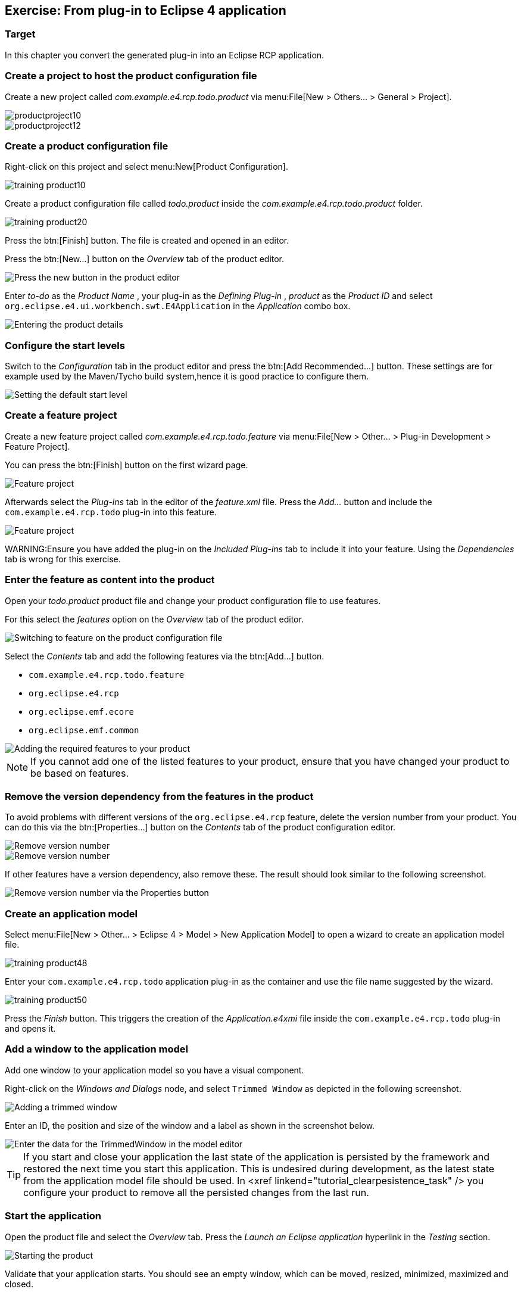 == Exercise: From plug-in to Eclipse 4 application

=== Target

In this chapter you convert the generated plug-in into an Eclipse RCP application.

=== Create a project to host the product configuration file

Create a new project called _com.example.e4.rcp.todo.product_ via menu:File[New > Others... > General > Project].

image::productproject10.png[,pdfwidth=60%]

image::productproject12.png[,pdfwidth=60%]

=== Create a product configuration file

Right-click on this project and select menu:New[Product Configuration].

image::training_product10.png[]

Create a product configuration file called _todo.product_ inside the _com.example.e4.rcp.todo.product_ folder.

image::training_product20.png[]

Press the btn:[Finish] button.
The file is created and opened in an editor.

Press the btn:[New...] button on the _Overview_ tab of the product editor.

image::training_product28.png[Press the new button in the product editor]

Enter _to-do_ as the _Product Name_ , your plug-in as the _Defining Plug-in_ , _product_ as the _Product ID_ and select `org.eclipse.e4.ui.workbench.swt.E4Application` in the _Application_ combo box.

image::training_product30.png[Entering the product details,pdfwidth=60%]

=== Configure the start levels
(((Start level in a product)))
(((Product Configuration, Start Level)))

Switch to the _Configuration_ tab in the product editor and press the btn:[Add Recommended...] button.
These settings are for example used by the Maven/Tycho build system,hence it is good practice to configure them.

image::rcpproductstartlevel10.png[Setting the default start level,pdfwidth=60%]

=== Create a feature project

Create a new feature project called _com.example.e4.rcp.todo.feature_ via menu:File[New > Other... > Plug-in Development > Feature Project].

You can press the btn:[Finish] button on the first wizard page.

image::training_product31.png[Feature project,pdfwidth=60%]

Afterwards select the _Plug-ins_ tab in the editor of the _feature.xml_ file. Press the _Add..._ button and include the `com.example.e4.rcp.todo` plug-in into this feature.

image::training_product34.png[Feature project,pdfwidth=60%]

WARNING:Ensure you have added the plug-in on the _Included Plug-ins_ tab to include it into your feature.
Using the _Dependencies_ tab is wrong for this exercise.

=== Enter the feature as content into the product
Open your _todo.product_ product file and change your product configuration file to use features.

For this select the _features_ option on the _Overview_ tab of the product editor.

image::e4_productfeature10.png[Switching to feature on the product configuration file,pdfwidth=60%]

Select the _Contents_ tab and add the following features via the
btn:[Add...] button.

* `com.example.e4.rcp.todo.feature`
* `org.eclipse.e4.rcp`
* `org.eclipse.emf.ecore`
* `org.eclipse.emf.common`

image::e4_productfeature21.png[Adding the required features to your product,pdfwidth=60%]


[NOTE]
====
If you cannot add one of the listed features to your product, ensure that you have changed your product to be based on features.
====

=== Remove the version dependency from the features in the product

To avoid problems with different versions of the `org.eclipse.e4.rcp` feature, delete the version number from your product.
You can do this via the btn:[Properties...] button on the _Contents_ tab of the product configuration editor.

image::e4_productfeature26.png[Remove version number,pdfwidth=60%]

image::e4_productfeature28.png[Remove version number,pdfwidth=60%]

If other features have a version dependency, also remove these. The result should look similar to the following screenshot.

image::e4_productfeature30.png[Remove version number via the Properties button,pdfwidth=60%]

=== Create an application model

Select menu:File[New > Other... > Eclipse 4 >  Model > New Application Model] to open a wizard to create an application model file.

image::training_product48.png[,pdfwidth=60%]

Enter your `com.example.e4.rcp.todo` application plug-in as the container and use the file name suggested by the wizard.

image::training_product50.png[,pdfwidth=60%]

Press the _Finish_ button.
This triggers the creation of the _Application.e4xmi_ file inside the `com.example.e4.rcp.todo` plug-in and opens it.

=== Add a window to the application model

Add one window to your application model so you have a visual component.

Right-click on the _Windows and Dialogs_ node, and select `Trimmed Window` as depicted in the following screenshot.

image::tutorial_product80.png[Adding a trimmed window,pdfwidth=60%]

Enter an ID, the position and size of the window and a label as shown in the screenshot below.

image::tutorial_product90.png[Enter the data for the TrimmedWindow in the model editor,pdfwidth=60%]


[TIP]
====
If you start and close your application the last state of the application is persisted by the framework and restored the next time you start this application.
This is undesired during development, as the latest state from the application model file should be used.
In <xref linkend="tutorial_clearpesistence_task" /> you configure your product to remove all the persisted changes from the last run.
====

=== Start the application

Open the product file and select the _Overview_ tab.
Press the _Launch an Eclipse application_ hyperlink in the _Testing_ section.

image::training_product40.png[Starting the product,pdfwidth=60%]

Validate that your application starts. You should see an empty window, which can be moved, resized, minimized, maximized and closed.

